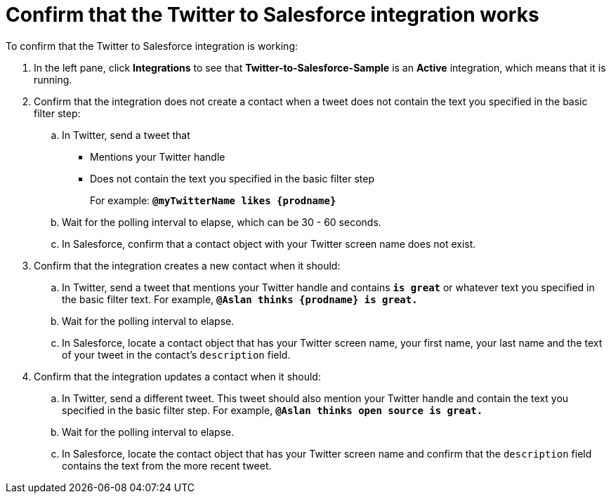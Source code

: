 [[t2sf-confirm-works]]
= Confirm that the Twitter to Salesforce integration works 

To confirm that the Twitter to Salesforce integration is working:

. In the left pane, click *Integrations* to see that  
*Twitter-to-Salesforce-Sample* is an *Active* integration,
which means that it is running. 
. Confirm that the integration does not create a contact when a
tweet does not contain the text you specified in the basic filter 
step:
.. In Twitter, send a tweet that 
* Mentions your Twitter handle
* Does not contain the text you specified in the basic filter step
+
For example: `*@myTwitterName likes {prodname}*`
.. Wait for the polling interval to elapse, which can be 30 - 60 seconds. 
.. In Salesforce, confirm that a contact object with your Twitter
screen name does not exist. 
. Confirm that the integration creates a new contact when it should:
.. In Twitter, send a tweet that mentions your Twitter handle and
contains `*is great*` or whatever text
you specified in the basic filter text. 
For example, `*@Aslan thinks {prodname} is great.*`
.. Wait for the polling interval to elapse. 
.. In Salesforce, locate a contact object that has your Twitter screen name,
your first name, your last name and the text of your tweet in the
contact's `description` field. 
. Confirm that the integration updates a contact when it should:
.. In Twitter, send a different tweet. This tweet should also 
mention your Twitter handle and contain the text
you specified in the basic filter step. 
For example, `*@Aslan thinks open source is great.*`
.. Wait for the polling interval to elapse. 
.. In Salesforce, locate the contact object that has your Twitter 
screen name and confirm that the `description` field contains the 
text from the more recent tweet. 
